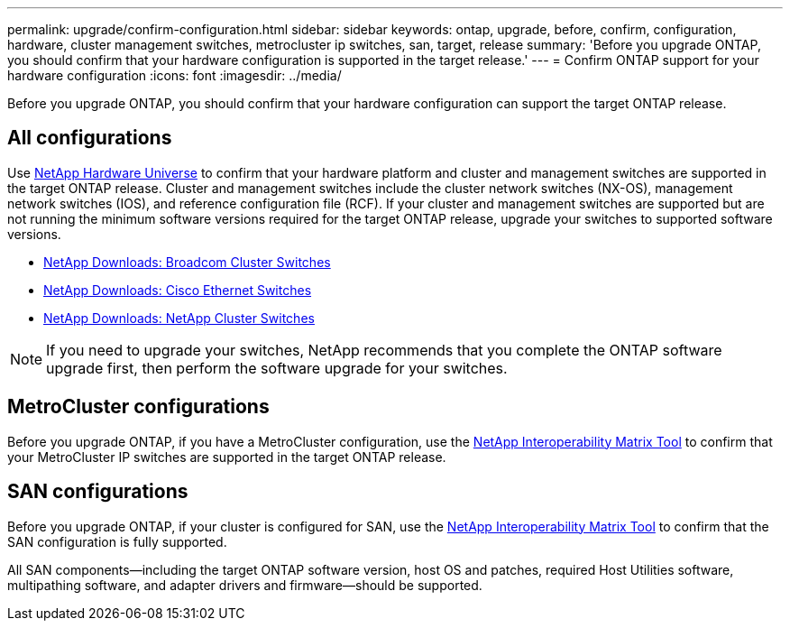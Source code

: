 ---
permalink: upgrade/confirm-configuration.html
sidebar: sidebar
keywords: ontap, upgrade, before, confirm, configuration, hardware, cluster management switches, metrocluster ip switches, san, target, release
summary: 'Before you upgrade ONTAP, you should confirm that your hardware configuration is supported in the target release.'
---
= Confirm ONTAP support for your hardware configuration
:icons: font
:imagesdir: ../media/

[.lead]

Before you upgrade ONTAP, you should confirm that your hardware configuration can support the target ONTAP release.

== All configurations

Use https://hwu.netapp.com[NetApp Hardware Universe^] to confirm that your hardware platform and cluster and management switches are supported in the target ONTAP release.  Cluster and management switches include the cluster network switches (NX-OS), management network switches (IOS), and reference configuration file (RCF).  If your cluster and management switches are supported but are not running the minimum software versions required for the target ONTAP release, upgrade your switches to supported software versions.

* https://mysupport.netapp.com/site/info/broadcom-cluster-switch[NetApp Downloads: Broadcom Cluster Switches^]
* https://mysupport.netapp.com/site/info/cisco-ethernet-switch[NetApp Downloads: Cisco Ethernet Switches^]
* https://mysupport.netapp.com/site/info/netapp-cluster-switch[NetApp Downloads: NetApp Cluster Switches^]

[NOTE]
If you need to upgrade your switches, NetApp recommends that you complete the ONTAP software upgrade first, then perform the software upgrade for your switches.  

== MetroCluster configurations

Before you upgrade ONTAP, if you have a MetroCluster configuration, use the https://mysupport.netapp.com/matrix[NetApp Interoperability Matrix Tool^] to confirm that your MetroCluster IP switches are supported in the target ONTAP release.

== SAN configurations

Before you upgrade ONTAP, if your cluster is configured for SAN, use the https://mysupport.netapp.com/matrix[NetApp Interoperability Matrix Tool^] to confirm that the SAN configuration is fully supported.

All SAN components--including the target ONTAP software version, host OS and patches, required Host Utilities software, multipathing software, and adapter drivers and firmware--should be supported.

// 2023 Dec 12, ONTAPDOC 1275
// 2023 Aug 30, ONTAPDOC-1257
// 2023 Aug 28, Jira 1258
//BURT 1381609; 2021-May-26
